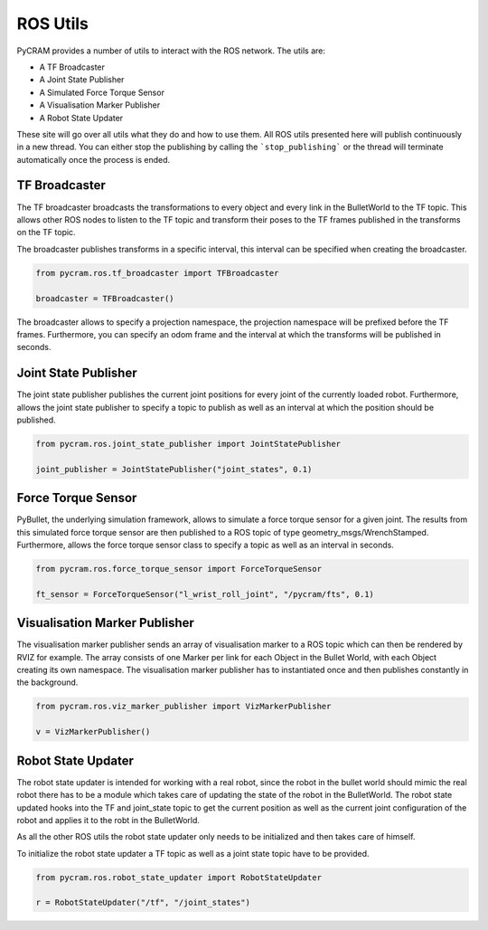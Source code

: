 =========
ROS Utils
=========

PyCRAM provides a number of utils to interact with the ROS network. The utils are:

* A TF Broadcaster
* A Joint State Publisher
* A Simulated Force Torque Sensor
* A Visualisation Marker Publisher
* A Robot State Updater

These site will go over all utils what they do and how to use them. All ROS utils presented here
will publish continuously in a new thread. You can either stop the publishing by calling the
```stop_publishing``` or the thread will terminate automatically once the process is ended.

--------------
TF Broadcaster
--------------

The TF broadcaster broadcasts the transformations to every object and every link in the
BulletWorld to the TF topic. This allows other ROS nodes to listen to the TF topic and
transform their poses to the TF frames published in the transforms on the TF topic.

The broadcaster publishes transforms in a specific interval, this interval can be specified
when creating the broadcaster.

.. code-block:: python

    from pycram.ros.tf_broadcaster import TFBroadcaster

    broadcaster = TFBroadcaster()

The broadcaster allows to specify a projection namespace, the projection namespace will be
prefixed before the TF frames. Furthermore, you can specify an odom frame and the interval
at which the transforms will be published in seconds.

---------------------
Joint State Publisher
---------------------

The joint state publisher publishes the current joint positions for every joint of the
currently loaded robot. Furthermore, allows the joint state publisher to specify a topic
to publish as well as an interval at which the position should be published.

.. code-block:: python

    from pycram.ros.joint_state_publisher import JointStatePublisher

    joint_publisher = JointStatePublisher("joint_states", 0.1)



-------------------
Force Torque Sensor
-------------------

PyBullet, the underlying simulation framework, allows to simulate a force torque sensor for
a given joint. The results from this simulated force torque sensor are then published to
a ROS topic of type geometry_msgs/WrenchStamped. Furthermore, allows the force torque sensor
class to specify a topic as well as an interval in seconds.

.. code-block:: python

     from pycram.ros.force_torque_sensor import ForceTorqueSensor

     ft_sensor = ForceTorqueSensor("l_wrist_roll_joint", "/pycram/fts", 0.1)


------------------------------
Visualisation Marker Publisher
------------------------------
The visualisation marker publisher sends an array of visualisation marker to a ROS topic which can then be
rendered by RVIZ for example. The array consists of one Marker per link for each Object in the Bullet World, with
each Object creating its own namespace. The visualisation marker publisher has to instantiated once and then
publishes constantly in the background.

.. code-block:: python

    from pycram.ros.viz_marker_publisher import VizMarkerPublisher

    v = VizMarkerPublisher()

-------------------
Robot State Updater
-------------------
The robot state updater is intended for working with a real robot, since the robot in the bullet world should mimic
the real robot there has to be a module which takes care of updating the state of the robot in the BulletWorld. The
robot state updated hooks into the TF and joint_state topic to get the current position as well as the current joint
configuration of the robot and applies it to the robt in the BulletWorld.

As all the other ROS utils the robot state updater only needs to be initialized and then takes care of himself.

To initialize the robot state updater a TF topic as well as a joint state topic have to be provided.

.. code-block:: python

    from pycram.ros.robot_state_updater import RobotStateUpdater

    r = RobotStateUpdater("/tf", "/joint_states")
